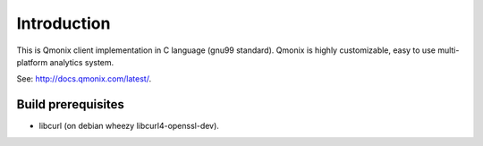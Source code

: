 ============
Introduction
============

This is Qmonix client implementation in C language (gnu99 standard). Qmonix
is highly customizable, easy to use multi-platform analytics system.

See: http://docs.qmonix.com/latest/.


Build prerequisites
===================

* libcurl (on debian wheezy libcurl4-openssl-dev).
